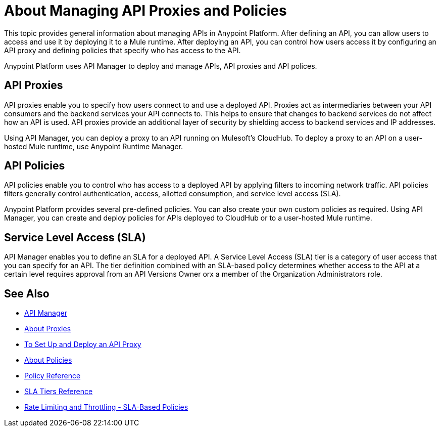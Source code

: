 = About Managing API Proxies and Policies

This topic provides general information about managing APIs in Anypoint Platform. After defining an API, you can allow users to access and use it by deploying it to a Mule runtime. After deploying an API, you can control how users access it by configuring an API proxy and defining policies that specify who has access to the API.

Anypoint Platform uses API Manager to deploy and manage APIs, API proxies and API polices.

== API Proxies

API proxies enable you to specify how users connect to and use a deployed API. Proxies act as intermediaries between your API consumers and the backend services your API connects to. This helps to ensure that changes to backend services do not affect how an API is used. API proxies provide an additional layer of security by shielding access to backend services and IP addresses.

Using API Manager, you can deploy a proxy to an API running on Mulesoft's CloudHub. To deploy a proxy to an API on a user-hosted Mule runtime, use Anypoint Runtime Manager.

== API Policies

API policies enable you to control who has access to a deployed API by applying filters to incoming network traffic. API policies filters generally control authentication, access, allotted consumption, and service level access (SLA).

Anypoint Platform provides several pre-defined policies. You can also create your own custom policies as required. Using API Manager, you can create and deploy policies for APIs deployed to CloudHub or to a user-hosted Mule runtime. 

== Service Level Access (SLA)

API Manager enables you to define an SLA for a deployed API. A Service Level Access (SLA) tier is a category of user access that you can specify for an API. The tier definition combined with an SLA-based policy determines whether access to the API at a certain level requires approval from an API Versions Owner orx a member of the Organization Administrators role. 

== See Also

* link:/api-manager/[API Manager]
* link:/api-manager/proxy-about[About Proxies]
* link:/api-manager/tutorial-set-up-and-deploy-an-api-proxy[To Set Up and Deploy an API Proxy]
* link:/api-manager/using-policies[About Policies]
* link:/api-manager/policy-reference[Policy Reference]
* link:/api-manager/defining-sla-tiers[SLA Tiers Reference]
* link:/api-manager/rate-limiting-and-throttling-sla-based-policies[Rate Limiting and Throttling - SLA-Based Policies]